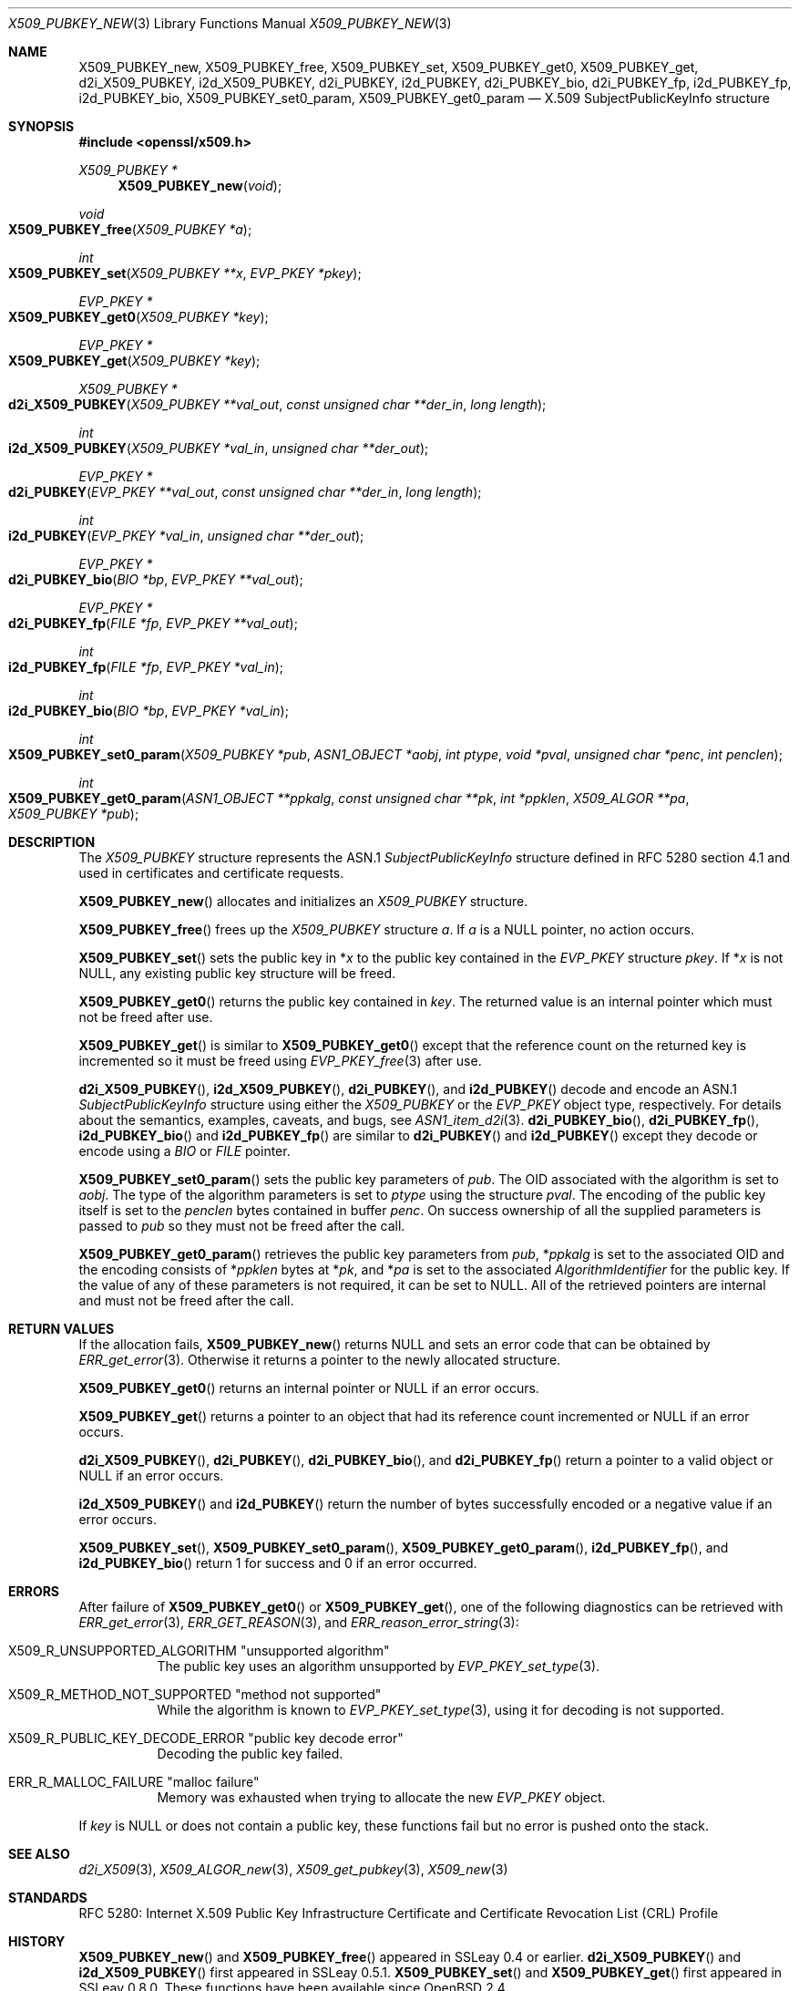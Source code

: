 .\" $OpenBSD: X509_PUBKEY_new.3,v 1.18 2024/12/06 12:51:13 schwarze Exp $
.\" full merge up to: OpenSSL 99d63d46 Oct 26 13:56:48 2016 -0400
.\"
.\" This file is a derived work.
.\" The changes are covered by the following Copyright and license:
.\"
.\" Copyright (c) 2020, 2021 Ingo Schwarze <schwarze@openbsd.org>
.\"
.\" Permission to use, copy, modify, and distribute this software for any
.\" purpose with or without fee is hereby granted, provided that the above
.\" copyright notice and this permission notice appear in all copies.
.\"
.\" THE SOFTWARE IS PROVIDED "AS IS" AND THE AUTHOR DISCLAIMS ALL WARRANTIES
.\" WITH REGARD TO THIS SOFTWARE INCLUDING ALL IMPLIED WARRANTIES OF
.\" MERCHANTABILITY AND FITNESS. IN NO EVENT SHALL THE AUTHOR BE LIABLE FOR
.\" ANY SPECIAL, DIRECT, INDIRECT, OR CONSEQUENTIAL DAMAGES OR ANY DAMAGES
.\" WHATSOEVER RESULTING FROM LOSS OF USE, DATA OR PROFITS, WHETHER IN AN
.\" ACTION OF CONTRACT, NEGLIGENCE OR OTHER TORTIOUS ACTION, ARISING OUT OF
.\" OR IN CONNECTION WITH THE USE OR PERFORMANCE OF THIS SOFTWARE.
.\"
.\" The original file was written by Dr. Stephen Henson <steve@openssl.org>.
.\" Copyright (c) 2016 The OpenSSL Project.  All rights reserved.
.\"
.\" Redistribution and use in source and binary forms, with or without
.\" modification, are permitted provided that the following conditions
.\" are met:
.\"
.\" 1. Redistributions of source code must retain the above copyright
.\"    notice, this list of conditions and the following disclaimer.
.\"
.\" 2. Redistributions in binary form must reproduce the above copyright
.\"    notice, this list of conditions and the following disclaimer in
.\"    the documentation and/or other materials provided with the
.\"    distribution.
.\"
.\" 3. All advertising materials mentioning features or use of this
.\"    software must display the following acknowledgment:
.\"    "This product includes software developed by the OpenSSL Project
.\"    for use in the OpenSSL Toolkit. (http://www.openssl.org/)"
.\"
.\" 4. The names "OpenSSL Toolkit" and "OpenSSL Project" must not be used to
.\"    endorse or promote products derived from this software without
.\"    prior written permission. For written permission, please contact
.\"    openssl-core@openssl.org.
.\"
.\" 5. Products derived from this software may not be called "OpenSSL"
.\"    nor may "OpenSSL" appear in their names without prior written
.\"    permission of the OpenSSL Project.
.\"
.\" 6. Redistributions of any form whatsoever must retain the following
.\"    acknowledgment:
.\"    "This product includes software developed by the OpenSSL Project
.\"    for use in the OpenSSL Toolkit (http://www.openssl.org/)"
.\"
.\" THIS SOFTWARE IS PROVIDED BY THE OpenSSL PROJECT ``AS IS'' AND ANY
.\" EXPRESSED OR IMPLIED WARRANTIES, INCLUDING, BUT NOT LIMITED TO, THE
.\" IMPLIED WARRANTIES OF MERCHANTABILITY AND FITNESS FOR A PARTICULAR
.\" PURPOSE ARE DISCLAIMED.  IN NO EVENT SHALL THE OpenSSL PROJECT OR
.\" ITS CONTRIBUTORS BE LIABLE FOR ANY DIRECT, INDIRECT, INCIDENTAL,
.\" SPECIAL, EXEMPLARY, OR CONSEQUENTIAL DAMAGES (INCLUDING, BUT
.\" NOT LIMITED TO, PROCUREMENT OF SUBSTITUTE GOODS OR SERVICES;
.\" LOSS OF USE, DATA, OR PROFITS; OR BUSINESS INTERRUPTION)
.\" HOWEVER CAUSED AND ON ANY THEORY OF LIABILITY, WHETHER IN CONTRACT,
.\" STRICT LIABILITY, OR TORT (INCLUDING NEGLIGENCE OR OTHERWISE)
.\" ARISING IN ANY WAY OUT OF THE USE OF THIS SOFTWARE, EVEN IF ADVISED
.\" OF THE POSSIBILITY OF SUCH DAMAGE.
.\"
.Dd $Mdocdate: December 6 2024 $
.Dt X509_PUBKEY_NEW 3
.Os
.Sh NAME
.Nm X509_PUBKEY_new ,
.Nm X509_PUBKEY_free ,
.Nm X509_PUBKEY_set ,
.Nm X509_PUBKEY_get0 ,
.Nm X509_PUBKEY_get ,
.Nm d2i_X509_PUBKEY ,
.Nm i2d_X509_PUBKEY ,
.Nm d2i_PUBKEY ,
.Nm i2d_PUBKEY ,
.Nm d2i_PUBKEY_bio ,
.Nm d2i_PUBKEY_fp ,
.Nm i2d_PUBKEY_fp ,
.Nm i2d_PUBKEY_bio ,
.Nm X509_PUBKEY_set0_param ,
.Nm X509_PUBKEY_get0_param
.Nd X.509 SubjectPublicKeyInfo structure
.Sh SYNOPSIS
.In openssl/x509.h
.Ft X509_PUBKEY *
.Fn X509_PUBKEY_new void
.Ft void
.Fo X509_PUBKEY_free
.Fa "X509_PUBKEY *a"
.Fc
.Ft int
.Fo X509_PUBKEY_set
.Fa "X509_PUBKEY **x"
.Fa "EVP_PKEY *pkey"
.Fc
.Ft EVP_PKEY *
.Fo X509_PUBKEY_get0
.Fa "X509_PUBKEY *key"
.Fc
.Ft EVP_PKEY *
.Fo X509_PUBKEY_get
.Fa "X509_PUBKEY *key"
.Fc
.Ft X509_PUBKEY *
.Fo d2i_X509_PUBKEY
.Fa "X509_PUBKEY **val_out"
.Fa "const unsigned char **der_in"
.Fa "long length"
.Fc
.Ft int
.Fo i2d_X509_PUBKEY
.Fa "X509_PUBKEY *val_in"
.Fa "unsigned char **der_out"
.Fc
.Ft EVP_PKEY *
.Fo d2i_PUBKEY
.Fa "EVP_PKEY **val_out"
.Fa "const unsigned char **der_in"
.Fa "long length"
.Fc
.Ft int
.Fo i2d_PUBKEY
.Fa "EVP_PKEY *val_in"
.Fa "unsigned char **der_out"
.Fc
.Ft EVP_PKEY *
.Fo d2i_PUBKEY_bio
.Fa "BIO *bp"
.Fa "EVP_PKEY **val_out"
.Fc
.Ft EVP_PKEY *
.Fo d2i_PUBKEY_fp
.Fa "FILE *fp"
.Fa "EVP_PKEY **val_out"
.Fc
.Ft int
.Fo i2d_PUBKEY_fp
.Fa "FILE *fp"
.Fa "EVP_PKEY *val_in"
.Fc
.Ft int
.Fo i2d_PUBKEY_bio
.Fa "BIO *bp"
.Fa "EVP_PKEY *val_in"
.Fc
.Ft int
.Fo X509_PUBKEY_set0_param
.Fa "X509_PUBKEY *pub"
.Fa "ASN1_OBJECT *aobj"
.Fa "int ptype"
.Fa "void *pval"
.Fa "unsigned char *penc"
.Fa "int penclen"
.Fc
.Ft int
.Fo X509_PUBKEY_get0_param
.Fa "ASN1_OBJECT **ppkalg"
.Fa "const unsigned char **pk"
.Fa "int *ppklen"
.Fa "X509_ALGOR **pa"
.Fa "X509_PUBKEY *pub"
.Fc
.Sh DESCRIPTION
The
.Vt X509_PUBKEY
structure represents the ASN.1
.Vt SubjectPublicKeyInfo
structure defined in RFC 5280 section 4.1 and used in certificates
and certificate requests.
.Pp
.Fn X509_PUBKEY_new
allocates and initializes an
.Vt X509_PUBKEY
structure.
.Pp
.Fn X509_PUBKEY_free
frees up the
.Vt X509_PUBKEY
structure
.Fa a .
If
.Fa a
is a
.Dv NULL
pointer, no action occurs.
.Pp
.Fn X509_PUBKEY_set
sets the public key in
.Pf * Fa x
to the public key contained in the
.Vt EVP_PKEY
structure
.Fa pkey .
If
.Pf * Fa x
is not
.Dv NULL ,
any existing public key structure will be freed.
.Pp
.Fn X509_PUBKEY_get0
returns the public key contained in
.Fa key .
The returned value is an internal pointer which must not be freed after use.
.Pp
.Fn X509_PUBKEY_get
is similar to
.Fn X509_PUBKEY_get0
except that the reference
count on the returned key is incremented so it must be freed using
.Xr EVP_PKEY_free 3
after use.
.Pp
.Fn d2i_X509_PUBKEY ,
.Fn i2d_X509_PUBKEY ,
.Fn d2i_PUBKEY ,
and
.Fn i2d_PUBKEY
decode and encode an ASN.1
.Vt SubjectPublicKeyInfo
structure using either the
.Vt X509_PUBKEY
or the
.Vt EVP_PKEY
object type, respectively.
For details about the semantics, examples, caveats, and bugs, see
.Xr ASN1_item_d2i 3 .
.Fn d2i_PUBKEY_bio ,
.Fn d2i_PUBKEY_fp ,
.Fn i2d_PUBKEY_bio
and
.Fn i2d_PUBKEY_fp
are similar to
.Fn d2i_PUBKEY
and
.Fn i2d_PUBKEY
except they decode or encode using a
.Vt BIO
or
.Vt FILE
pointer.
.Pp
.Fn X509_PUBKEY_set0_param
sets the public key parameters of
.Fa pub .
The OID associated with the algorithm is set to
.Fa aobj .
The type of the algorithm parameters is set to
.Fa ptype
using the structure
.Fa pval .
The encoding of the public key itself is set to the
.Fa penclen
bytes contained in buffer
.Fa penc .
On success ownership of all the supplied parameters is passed to
.Fa pub
so they must not be freed after the call.
.Pp
.Fn X509_PUBKEY_get0_param
retrieves the public key parameters from
.Fa pub ,
.Pf * Fa ppkalg
is set to the associated OID and the encoding consists of
.Pf * Fa ppklen
bytes at
.Pf * Fa pk ,
and
.Pf * Fa pa
is set to the associated
.Vt AlgorithmIdentifier
for the public key.
If the value of any of these parameters is not required,
it can be set to
.Dv NULL .
All of the retrieved pointers are internal and must not be freed after
the call.
.Sh RETURN VALUES
If the allocation fails,
.Fn X509_PUBKEY_new
returns
.Dv NULL
and sets an error code that can be obtained by
.Xr ERR_get_error 3 .
Otherwise it returns a pointer to the newly allocated structure.
.Pp
.Fn X509_PUBKEY_get0
returns an internal pointer or
.Dv NULL
if an error occurs.
.Pp
.Fn X509_PUBKEY_get
returns a pointer to an object that had its reference count incremented or
.Dv NULL
if an error occurs.
.Pp
.Fn d2i_X509_PUBKEY ,
.Fn d2i_PUBKEY ,
.Fn d2i_PUBKEY_bio ,
and
.Fn d2i_PUBKEY_fp
return a pointer to a valid object or
.Dv NULL
if an error occurs.
.Pp
.Fn i2d_X509_PUBKEY
and
.Fn i2d_PUBKEY
return the number of bytes successfully encoded or a negative value
if an error occurs.
.Pp
.Fn X509_PUBKEY_set ,
.Fn X509_PUBKEY_set0_param ,
.Fn X509_PUBKEY_get0_param ,
.Fn i2d_PUBKEY_fp ,
and
.Fn i2d_PUBKEY_bio
return 1 for success and 0 if an error occurred.
.Sh ERRORS
After failure of
.Fn X509_PUBKEY_get0
or
.Fn X509_PUBKEY_get ,
one of the following diagnostics can be retrieved with
.Xr ERR_get_error 3 ,
.Xr ERR_GET_REASON 3 ,
and
.Xr ERR_reason_error_string 3 :
.Bl -tag -width Ds
.It Dv X509_R_UNSUPPORTED_ALGORITHM Qq "unsupported algorithm"
The public key uses an algorithm unsupported by
.Xr EVP_PKEY_set_type 3 .
.It X509_R_METHOD_NOT_SUPPORTED Qq "method not supported"
While the algorithm is known to
.Xr EVP_PKEY_set_type 3 ,
using it for decoding is not supported.
.It X509_R_PUBLIC_KEY_DECODE_ERROR Qq "public key decode error"
Decoding the public key failed.
.It Dv ERR_R_MALLOC_FAILURE Qq "malloc failure"
Memory was exhausted when trying to allocate the new
.Vt EVP_PKEY
object.
.El
.Pp
If
.Fa key
is
.Dv NULL
or does not contain a public key,
these functions fail but no error is pushed onto the stack.
.Sh SEE ALSO
.Xr d2i_X509 3 ,
.Xr X509_ALGOR_new 3 ,
.Xr X509_get_pubkey 3 ,
.Xr X509_new 3
.Sh STANDARDS
RFC 5280: Internet X.509 Public Key Infrastructure Certificate and
Certificate Revocation List (CRL) Profile
.Sh HISTORY
.Fn X509_PUBKEY_new
and
.Fn X509_PUBKEY_free
appeared in SSLeay 0.4 or earlier.
.Fn d2i_X509_PUBKEY
and
.Fn i2d_X509_PUBKEY
first appeared in SSLeay 0.5.1.
.Fn X509_PUBKEY_set
and
.Fn X509_PUBKEY_get
first appeared in SSLeay 0.8.0.
These functions have been available since
.Ox 2.4 .
.Pp
.Fn d2i_PUBKEY
and
.Fn i2d_PUBKEY
first appeared in OpenSSL 0.9.5 and have been available since
.Ox 2.7 .
.Pp
.Fn d2i_PUBKEY_bio ,
.Fn d2i_PUBKEY_fp ,
.Fn i2d_PUBKEY_fp ,
and
.Fn i2d_PUBKEY_bio
first appeared in OpenSSL 0.9.6 and have been available since
.Ox 2.9 .
.Pp
.Fn X509_PUBKEY_set0_param
and
.Fn X509_PUBKEY_get0_param
first appeared in OpenSSL 1.0.0 and have been available since
.Ox 4.9 .
.Pp
.Fn X509_PUBKEY_get0
first appeared in OpenSSL 1.1.0 and has been available since
.Ox 6.3 .
